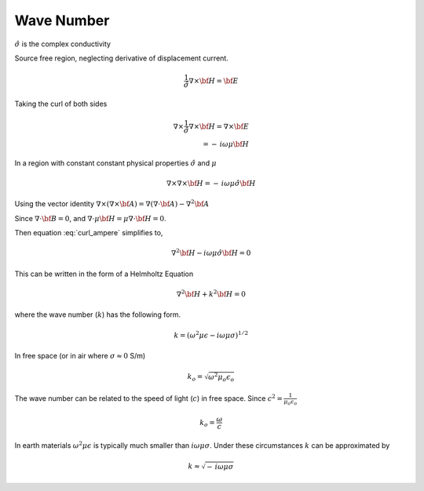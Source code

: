 .. _waveNumber:

Wave Number
===========

.. :math:`\Phi_{\mathbf{B}}`

.. math::
    \nabla \times {\bf E} = - \, i \omega \mu {\bf H}
    :label: faradays_law_diff_freq

.. math::
    \nabla \times {\bf H} = \sigma {\bf E} + i \omega \epsilon {\bf E} \\
    = \left(\sigma + i \omega \epsilon\right){\bf E} \\
    = \hat{\sigma} {\bf E} 
    :label: Amperes_law_diff_freq_freqDepSigma   

:math:`\hat{\sigma}` is the complex conductivity

Source free region, neglecting derivative of displacement current.


.. math::
    \frac{1}{\hat{\sigma}} \nabla \times {\bf H} =  {\bf E} 

Taking the curl of both sides

.. math::
    \nabla \times \frac{1}{\hat{\sigma}} \nabla \times {\bf H} =  \nabla \times {\bf E} \\
    = - \, i \omega \mu {\bf H}

In a region with constant constant physical properties :math:`\hat{\sigma}` and :math:`\mu`

.. math::
    \nabla \times  \nabla \times {\bf H} = - \, i \omega \mu \hat{\sigma} {\bf H}

Using the vector identity :math:`\nabla \times \left( \nabla \times {\bf A} \right) = \nabla \left( \nabla \cdot {\bf A} \right) - \nabla^2 {\bf A}` 

.. math::
    \nabla \times \left( \nabla \times {\bf H} \right) = \nabla \left( \nabla \cdot {\bf H} \right) - \nabla^2 {\bf H} \\
    :label: curl_ampere

Since :math:`\nabla \cdot {\bf B} = 0`, and :math:`\nabla \cdot \mu {\bf H} = \mu \nabla \cdot {\bf H} = 0`.

Then equation :eq:`curl_ampere` simplifies to,

.. math::
    \nabla^2 {\bf H} - i \omega \mu \hat{\sigma} {\bf H} = 0

This can be written in the form of a Helmholtz Equation

.. math::
    \nabla^2 {\bf H} + k^2 {\bf H} = 0

where the wave number (:math:`k`) has the following form.

.. math:: 
    k = \left( \omega^2 \mu \epsilon - i \omega \mu \sigma \right)^{1/2}



In free space (or in air where :math:`\sigma \approx 0` S/m) 

.. math::
    k_o = \sqrt{\omega^2 \mu_o \epsilon_o}

The wave number can be related to the speed of light (:math:`c`) in free space. Since :math:`c^2 = \frac{1}{\mu_o \epsilon_o}`

.. math::
    k_o = \frac{\omega}{c}


In earth materials :math:`\omega^2 \mu \epsilon` is typically much smaller than :math:`i \omega \mu \sigma`. 
Under these circumstances :math:`k` can be approximated by

.. math::
    k \approx \sqrt{- \, i \omega \mu \sigma}







